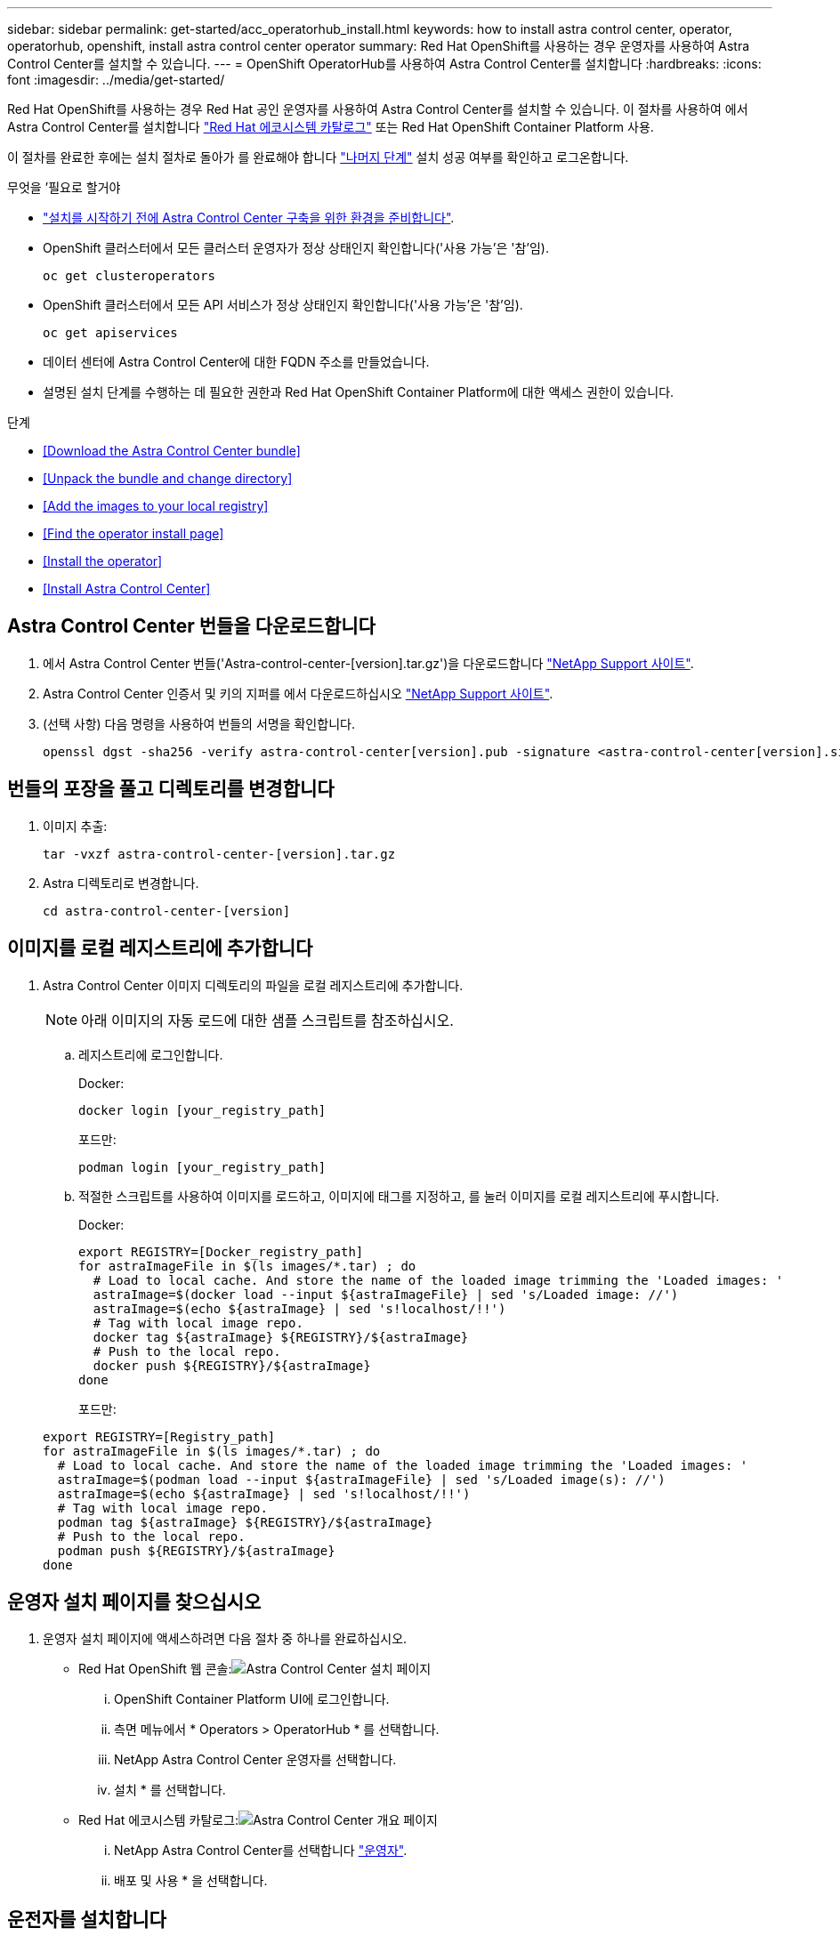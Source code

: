 ---
sidebar: sidebar 
permalink: get-started/acc_operatorhub_install.html 
keywords: how to install astra control center, operator, operatorhub, openshift, install astra control center operator 
summary: Red Hat OpenShift를 사용하는 경우 운영자를 사용하여 Astra Control Center를 설치할 수 있습니다. 
---
= OpenShift OperatorHub를 사용하여 Astra Control Center를 설치합니다
:hardbreaks:
:icons: font
:imagesdir: ../media/get-started/


Red Hat OpenShift를 사용하는 경우 Red Hat 공인 운영자를 사용하여 Astra Control Center를 설치할 수 있습니다. 이 절차를 사용하여 에서 Astra Control Center를 설치합니다 https://catalog.redhat.com/software/operators/explore["Red Hat 에코시스템 카탈로그"^] 또는 Red Hat OpenShift Container Platform 사용.

이 절차를 완료한 후에는 설치 절차로 돌아가 를 완료해야 합니다 link:../get-started/install_acc.html#verify-system-status["나머지 단계"] 설치 성공 여부를 확인하고 로그온합니다.

.무엇을 &#8217;필요로 할거야
* link:requirements.html["설치를 시작하기 전에 Astra Control Center 구축을 위한 환경을 준비합니다"].
* OpenShift 클러스터에서 모든 클러스터 운영자가 정상 상태인지 확인합니다('사용 가능'은 '참'임).
+
[listing]
----
oc get clusteroperators
----
* OpenShift 클러스터에서 모든 API 서비스가 정상 상태인지 확인합니다('사용 가능'은 '참'임).
+
[listing]
----
oc get apiservices
----
* 데이터 센터에 Astra Control Center에 대한 FQDN 주소를 만들었습니다.
* 설명된 설치 단계를 수행하는 데 필요한 권한과 Red Hat OpenShift Container Platform에 대한 액세스 권한이 있습니다.


.단계
* <<Download the Astra Control Center bundle>>
* <<Unpack the bundle and change directory>>
* <<Add the images to your local registry>>
* <<Find the operator install page>>
* <<Install the operator>>
* <<Install Astra Control Center>>




== Astra Control Center 번들을 다운로드합니다

. 에서 Astra Control Center 번들('Astra-control-center-[version].tar.gz')을 다운로드합니다 https://mysupport.netapp.com/site/products/all/details/astra-control-center/downloads-tab["NetApp Support 사이트"^].
. Astra Control Center 인증서 및 키의 지퍼를 에서 다운로드하십시오 https://mysupport.netapp.com/site/products/all/details/astra-control-center/downloads-tab["NetApp Support 사이트"^].
. (선택 사항) 다음 명령을 사용하여 번들의 서명을 확인합니다.
+
[listing]
----
openssl dgst -sha256 -verify astra-control-center[version].pub -signature <astra-control-center[version].sig astra-control-center[version].tar.gz
----




== 번들의 포장을 풀고 디렉토리를 변경합니다

. 이미지 추출:
+
[listing]
----
tar -vxzf astra-control-center-[version].tar.gz
----
. Astra 디렉토리로 변경합니다.
+
[listing]
----
cd astra-control-center-[version]
----




== 이미지를 로컬 레지스트리에 추가합니다

. Astra Control Center 이미지 디렉토리의 파일을 로컬 레지스트리에 추가합니다.
+

NOTE: 아래 이미지의 자동 로드에 대한 샘플 스크립트를 참조하십시오.

+
.. 레지스트리에 로그인합니다.
+
Docker:

+
[listing]
----
docker login [your_registry_path]
----
+
포드만:

+
[listing]
----
podman login [your_registry_path]
----
.. 적절한 스크립트를 사용하여 이미지를 로드하고, 이미지에 태그를 지정하고, [[substep_image_local_registry_push]]를 눌러 이미지를 로컬 레지스트리에 푸시합니다.
+
Docker:

+
[listing]
----
export REGISTRY=[Docker_registry_path]
for astraImageFile in $(ls images/*.tar) ; do
  # Load to local cache. And store the name of the loaded image trimming the 'Loaded images: '
  astraImage=$(docker load --input ${astraImageFile} | sed 's/Loaded image: //')
  astraImage=$(echo ${astraImage} | sed 's!localhost/!!')
  # Tag with local image repo.
  docker tag ${astraImage} ${REGISTRY}/${astraImage}
  # Push to the local repo.
  docker push ${REGISTRY}/${astraImage}
done
----
+
포드만:

+
[listing]
----
export REGISTRY=[Registry_path]
for astraImageFile in $(ls images/*.tar) ; do
  # Load to local cache. And store the name of the loaded image trimming the 'Loaded images: '
  astraImage=$(podman load --input ${astraImageFile} | sed 's/Loaded image(s): //')
  astraImage=$(echo ${astraImage} | sed 's!localhost/!!')
  # Tag with local image repo.
  podman tag ${astraImage} ${REGISTRY}/${astraImage}
  # Push to the local repo.
  podman push ${REGISTRY}/${astraImage}
done
----






== 운영자 설치 페이지를 찾으십시오

. 운영자 설치 페이지에 액세스하려면 다음 절차 중 하나를 완료하십시오.
+
** Red Hat OpenShift 웹 콘솔:image:openshift_operatorhub.png["Astra Control Center 설치 페이지"]
+
... OpenShift Container Platform UI에 로그인합니다.
... 측면 메뉴에서 * Operators > OperatorHub * 를 선택합니다.
... NetApp Astra Control Center 운영자를 선택합니다.
... 설치 * 를 선택합니다.


** Red Hat 에코시스템 카탈로그:image:red_hat_catalog.png["Astra Control Center 개요 페이지"]
+
... NetApp Astra Control Center를 선택합니다 https://catalog.redhat.com/software/operators/detail/611fd22aaf489b8bb1d0f274["운영자"].
... 배포 및 사용 * 을 선택합니다.








== 운전자를 설치합니다

. Install Operator * 페이지를 완료하고 운영자를 설치합니다.
+

NOTE: 운영자는 모든 클러스터 네임스페이스에서 사용할 수 있습니다.

+
.. 운영자 설치의 일부로 운영자 네임스페이스 또는 'NetApp-acc-operator' 네임스페이스가 자동으로 생성됩니다.
.. 수동 또는 자동 승인 전략을 선택합니다.
+

NOTE: 수동 승인이 권장됩니다. 클러스터당 하나의 운영자 인스턴스만 실행 중이어야 합니다.

.. 설치 * 를 선택합니다.
+

NOTE: 수동 승인 전략을 선택한 경우 이 운영자에 대한 수동 설치 계획을 승인하라는 메시지가 표시됩니다.



. 콘솔에서 OperatorHub 메뉴로 이동하여 운영자가 성공적으로 설치되었는지 확인합니다.




== Astra Control Center를 설치합니다

. Astra Control Center 운용자의 상세보기 내의 콘솔에서 제공된 API 섹션에서 'Create instance'를 선택한다.
. 'Create AstraControlCenter' 양식 필드를 작성합니다.
+
.. Astra Control Center 이름을 유지하거나 조정합니다.
.. (선택 사항) 자동 지원을 활성화 또는 비활성화합니다. 자동 지원 기능을 유지하는 것이 좋습니다.
.. Astra Control Center 주소를 입력합니다. 주소에 http:// 또는 https:// 를 입력하지 마십시오.
.. Astra Control Center 버전을 입력합니다(예: 21.12.60).
.. 계정 이름, 이메일 주소 및 관리자 성을 입력합니다.
.. 기본 볼륨 재확보 정책을 유지합니다.
.. 이미지 레지스트리 * 에서 로컬 컨테이너 이미지 레지스트리 경로를 입력합니다. 주소에 http:// 또는 https:// 를 입력하지 마십시오.
.. 인증이 필요한 레지스트리를 사용하는 경우 암호를 입력합니다.
.. 관리자의 이름을 입력합니다.
.. 리소스 확장을 구성합니다.
.. 기본 스토리지 클래스를 유지합니다.
.. CRD 처리 기본 설정을 정의합니다.


. Create를 선택합니다.




== 다음 단계

Astra Control Center가 성공적으로 설치되었는지 확인하고 를 완료합니다 link:../get-started/install_acc.html#verify-system-status["나머지 단계"] 를 눌러 로그인합니다. 또한 를 수행하여 배포를 완료합니다 .
